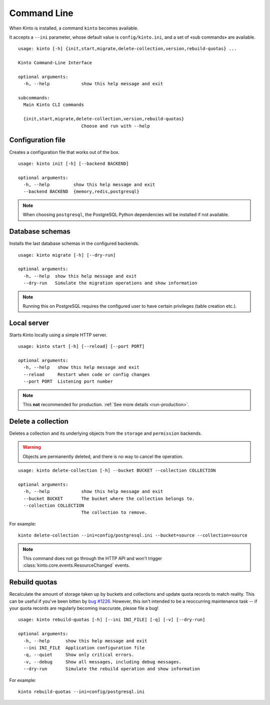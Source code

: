 .. _command-line:

Command Line
============

When Kinto is installed, a command ``kinto`` becomes available.

It accepts a ``--ini`` parameter, whose default value is ``config/kinto.ini``,
and a set of «sub commands» are available.

::

    usage: kinto [-h] {init,start,migrate,delete-collection,version,rebuild-quotas} ...

    Kinto Command-Line Interface

    optional arguments:
      -h, --help            show this help message and exit

    subcommands:
      Main Kinto CLI commands

      {init,start,migrate,delete-collection,version,rebuild-quotas}
                            Choose and run with --help


Configuration file
------------------

Creates a configuration file that works out of the box.

::

    usage: kinto init [-h] [--backend BACKEND]

    optional arguments:
      -h, --help         show this help message and exit
      --backend BACKEND  {memory,redis,postgresql}


.. note::

    When choosing ``postgresql``, the PostgreSQL Python dependencies will be
    installed if not available.

Database schemas
----------------

Installs the last database schemas in the configured backends.

::

    usage: kinto migrate [-h] [--dry-run]

    optional arguments:
      -h, --help  show this help message and exit
      --dry-run   Simulate the migration operations and show information

.. note::

    Running this on PostgreSQL requires the configured user to have certain
    privileges (table creation etc.).


Local server
------------

Starts Kinto locally using a simple HTTP server.

::

    usage: kinto start [-h] [--reload] [--port PORT]

    optional arguments:
      -h, --help   show this help message and exit
      --reload     Restart when code or config changes
      --port PORT  Listening port number

.. note::

    This **not** recommended for production. :ref:`See more details <run-production>`.


Delete a collection
-------------------

Deletes a collection and its underlying objects from the ``storage`` and ``permission`` backends.

.. warning::

    Objects are permanently deleted, and there is no way to cancel the operation.

::

    usage: kinto delete-collection [-h] --bucket BUCKET --collection COLLECTION

    optional arguments:
      -h, --help            show this help message and exit
      --bucket BUCKET       The bucket where the collection belongs to.
      --collection COLLECTION
                            The collection to remove.

For example:

::

    kinto delete-collection --ini=config/postgresql.ini --bucket=source --collection=source

.. note::

    This command does not go through the HTTP API and won't trigger
    :class:`kinto.core.events.ResourceChanged` events.

Rebuild quotas
--------------

Recalculate the amount of storage taken up by buckets and collections
and update quota records to match reality. This can be useful if
you've been bitten by `bug #1226
<https://github.com/Kinto/kinto/issues/1226>`_. However, this isn't
intended to be a reoccurring maintenance task -- if your quota records
are regularly becoming inaccurate, please file a bug!

::

    usage: kinto rebuild-quotas [-h] [--ini INI_FILE] [-q] [-v] [--dry-run]

    optional arguments:
      -h, --help      show this help message and exit
      --ini INI_FILE  Application configuration file
      -q, --quiet     Show only critical errors.
      -v, --debug     Show all messages, including debug messages.
      --dry-run       Simulate the rebuild operation and show information

For example:

::

    kinto rebuild-quotas --ini=config/postgresql.ini
